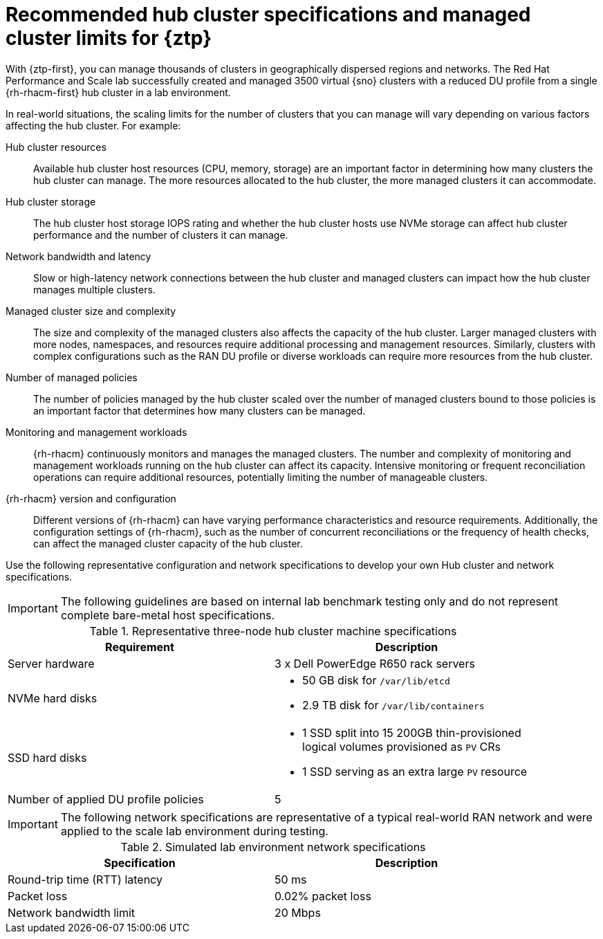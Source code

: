 // Module included in the following assemblies:
//
// * scalability_and_performance/ztp_far_edge/ztp-preparing-the-hub-cluster.adoc]

:_mod-docs-content-type: REFERENCE
[id="ztp-gitops-ztp-max-spoke-clusters_{context}"]
= Recommended hub cluster specifications and managed cluster limits for {ztp}

With {ztp-first}, you can manage thousands of clusters in geographically dispersed regions and networks.
The Red Hat Performance and Scale lab successfully created and managed 3500 virtual {sno} clusters with a reduced DU profile from a single {rh-rhacm-first} hub cluster in a lab environment.

In real-world situations, the scaling limits for the number of clusters that you can manage will vary depending on various factors affecting the hub cluster.
For example:

Hub cluster resources::
Available hub cluster host resources (CPU, memory, storage) are an important factor in determining how many clusters the hub cluster can manage.
The more resources allocated to the hub cluster, the more managed clusters it can accommodate.

Hub cluster storage::
The hub cluster host storage IOPS rating and whether the hub cluster hosts use NVMe storage can affect hub cluster performance and the number of clusters it can manage.

Network bandwidth and latency::
Slow or high-latency network connections between the hub cluster and managed clusters can impact how the hub cluster manages multiple clusters.

Managed cluster size and complexity::
The size and complexity of the managed clusters also affects the capacity of the hub cluster.
Larger managed clusters with more nodes, namespaces, and resources require additional processing and management resources.
Similarly, clusters with complex configurations such as the RAN DU profile or diverse workloads can require more resources from the hub cluster.

Number of managed policies::
The number of policies managed by the hub cluster scaled over the number of managed clusters bound to those policies is an important factor that determines how many clusters can be managed.

Monitoring and management workloads::
{rh-rhacm} continuously monitors and manages the managed clusters.
The number and complexity of monitoring and management workloads running on the hub cluster can affect its capacity.
Intensive monitoring or frequent reconciliation operations can require additional resources, potentially limiting the number of manageable clusters.

{rh-rhacm} version and configuration::
Different versions of {rh-rhacm} can have varying performance characteristics and resource requirements.
Additionally, the configuration settings of {rh-rhacm}, such as the number of concurrent reconciliations or the frequency of health checks, can affect the managed cluster capacity of the hub cluster.

Use the following representative configuration and network specifications to develop your own Hub cluster and network specifications.

[IMPORTANT]
====
The following guidelines are based on internal lab benchmark testing only and do not represent complete bare-metal host specifications.
====

.Representative three-node hub cluster machine specifications
[cols=2*, width="90%", options="header"]
|====
|Requirement
|Description

|Server hardware
|3 x Dell PowerEdge R650 rack servers

|NVMe hard disks
a|* 50 GB disk for `/var/lib/etcd`
* 2.9 TB disk for `/var/lib/containers`

|SSD hard disks
a|* 1 SSD split into 15 200GB thin-provisioned logical volumes provisioned as `PV` CRs
* 1 SSD serving as an extra large `PV` resource

|Number of applied DU profile policies
|5
|====

[IMPORTANT]
====
The following network specifications are representative of a typical real-world RAN network and were applied to the scale lab environment during testing.
====

.Simulated lab environment network specifications
[cols=2*, width="90%", options="header"]
|====
|Specification
|Description

|Round-trip time (RTT) latency
|50 ms

|Packet loss
|0.02% packet loss

|Network bandwidth limit
|20 Mbps
|====
